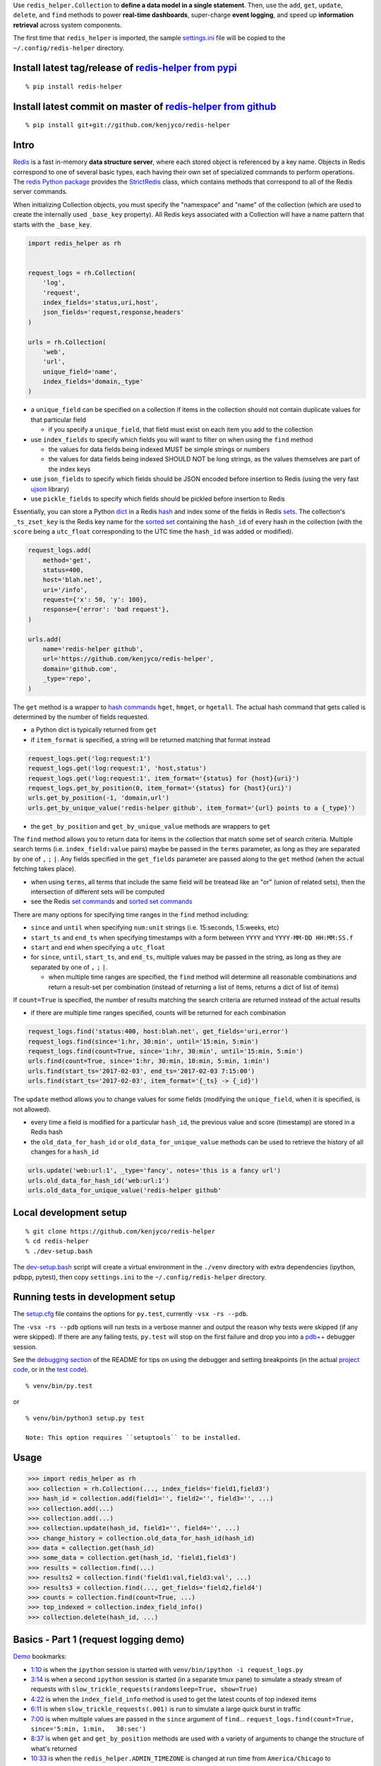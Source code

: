Use ``redis_helper.Collection`` to **define a data model in a single
statement**. Then, use the ``add``, ``get``, ``update``, ``delete``, and
``find`` methods to power **real-time dashboards**, super-charge **event
logging**, and speed up **information retrieval** across system
components.

The first time that ``redis_helper`` is imported, the sample
`settings.ini <https://github.com/kenjyco/redis-helper/blob/master/redis_helper/settings.ini>`__
file will be copied to the ``~/.config/redis-helper`` directory.

Install latest tag/release of `redis-helper from pypi <https://pypi.python.org/pypi/redis-helper>`__
----------------------------------------------------------------------------------------------------

::

    % pip install redis-helper

Install latest commit on master of `redis-helper from github <https://github.com/kenjyco/redis-helper>`__
---------------------------------------------------------------------------------------------------------

::

    % pip install git+git://github.com/kenjyco/redis-helper

Intro
-----

`Redis <http://redis.io/topics/data-types-intro>`__ is a fast in-memory
**data structure server**, where each stored object is referenced by a
key name. Objects in Redis correspond to one of several basic types,
each having their own set of specialized commands to perform operations.
The `redis Python package <https://github.com/andymccurdy/redis-py>`__
provides the
`StrictRedis <https://redis-py.readthedocs.org/en/latest/#redis.StrictRedis>`__
class, which contains methods that correspond to all of the Redis server
commands.

When initializing Collection objects, you must specify the "namespace"
and "name" of the collection (which are used to create the internally
used ``_base_key`` property). All Redis keys associated with a
Collection will have a name pattern that starts with the ``_base_key``.

.. code:: python

    import redis_helper as rh


    request_logs = rh.Collection(
        'log',
        'request',
        index_fields='status,uri,host',
        json_fields='request,response,headers'
    )

    urls = rh.Collection(
        'web',
        'url',
        unique_field='name',
        index_fields='domain,_type'
    )

-  a ``unique_field`` can be specified on a collection if items in the
   collection should not contain duplicate values for that particular
   field

   -  if you specify a ``unique_field``, that field must exist on each
      item you add to the collection

-  use ``index_fields`` to specify which fields you will want to filter
   on when using the ``find`` method

   -  the values for data fields being indexed MUST be simple strings or
      numbers
   -  the values for data fields being indexed SHOULD NOT be long
      strings, as the values themselves are part of the index keys

-  use ``json_fields`` to specify which fields should be JSON encoded
   before insertion to Redis (using the very fast
   `ujson <https://pypi.python.org/pypi/ujson>`__ library)
-  use ``pickle_fields`` to specify which fields should be pickled
   before insertion to Redis

Essentially, you can store a Python
`dict <https://docs.python.org/3/tutorial/datastructures.html#dictionaries>`__
in a Redis `hash <https://redis.io/topics/data-types#hashes>`__ and
index some of the fields in Redis
`sets <https://redis.io/topics/data-types#sets>`__. The collection's
``_ts_zset_key`` is the Redis key name for the `sorted
set <https://redis.io/topics/data-types#sorted-sets>`__ containing the
``hash_id`` of every hash in the collection (with the ``score`` being a
``utc_float`` corresponding to the UTC time the ``hash_id`` was added or
modified).

.. code:: python

    request_logs.add(
        method='get',
        status=400,
        host='blah.net',
        uri='/info',
        request={'x': 50, 'y': 100},
        response={'error': 'bad request'},
    )

    urls.add(
        name='redis-helper github',
        url='https://github.com/kenjyco/redis-helper',
        domain='github.com',
        _type='repo',
    )

The ``get`` method is a wrapper to `hash
commands <http://redis.io/commands#hash>`__ ``hget``, ``hmget``, or
``hgetall``. The actual hash command that gets called is determined by
the number of fields requested.

-  a Python dict is typically returned from ``get``
-  if ``item_format`` is specified, a string will be returned matching
   that format instead

.. code:: python

    request_logs.get('log:request:1')
    request_logs.get('log:request:1', 'host,status')
    request_logs.get('log:request:1', item_format='{status} for {host}{uri}')
    request_logs.get_by_position(0, item_format='{status} for {host}{uri}')
    urls.get_by_position(-1, 'domain,url')
    urls.get_by_unique_value('redis-helper github', item_format='{url} points to a {_type}')

-  the ``get_by_position`` and ``get_by_unique_value`` methods are
   wrappers to ``get``

The ``find`` method allows you to return data for items in the
collection that match some set of search criteria. Multiple search terms
(i.e. ``index_field:value`` pairs) maybe be passed in the ``terms``
parameter, as long as they are separated by one of ``,`` ``;`` ``|``.
Any fields specified in the ``get_fields`` parameter are passed along to
the ``get`` method (when the actual fetching takes place).

-  when using ``terms``, all terms that include the same field will be
   treatead like an "or" (union of related sets), then the intersection
   of different sets will be computed
-  see the Redis `set commands <https://redis.io/commands#set>`__ and
   `sorted set commands <https://redis.io/commands#sorted_set>`__

There are many options for specifying time ranges in the ``find`` method
including:

-  ``since`` and ``until`` when specifying ``num:unit`` strings (i.e.
   15:seconds, 1.5:weeks, etc)
-  ``start_ts`` and ``end_ts`` when specifying timestamps with a form
   between ``YYYY`` and ``YYYY-MM-DD HH:MM:SS.f``
-  ``start`` and ``end`` when specifying a ``utc_float``
-  for ``since``, ``until``, ``start_ts``, and ``end_ts``, multiple
   values may be passed in the string, as long as they are separated by
   one of ``,`` ``;`` ``|``.

   -  when multiple time ranges are specified, the ``find`` method will
      determine all reasonable combinations and return a result-set per
      combination (instead of returning a list of items, returns a dict
      of list of items)

If ``count=True`` is specified, the number of results matching the
search criteria are returned instead of the actual results

-  if there are multiple time ranges specified, counts will be returned
   for each combination

.. code:: python

    request_logs.find('status:400, host:blah.net', get_fields='uri,error')
    request_logs.find(since='1:hr, 30:min', until='15:min, 5:min')
    request_logs.find(count=True, since='1:hr, 30:min', until='15:min, 5:min')
    urls.find(count=True, since='1:hr, 30:min, 10:min, 5:min, 1:min')
    urls.find(start_ts='2017-02-03', end_ts='2017-02-03 7:15:00')
    urls.find(start_ts='2017-02-03', item_format='{_ts} -> {_id}')

The ``update`` method allows you to change values for some fields
(modifying the ``unique_field``, when it is specified, is not allowed).

-  every time a field is modified for a particular ``hash_id``, the
   previous value and score (timestamp) are stored in a Redis hash
-  the ``old_data_for_hash_id`` or ``old_data_for_unique_value`` methods
   can be used to retrieve the history of all changes for a ``hash_id``

.. code:: python

    urls.update('web:url:1', _type='fancy', notes='this is a fancy url')
    urls.old_data_for_hash_id('web:url:1')
    urls.old_data_for_unique_value('redis-helper github'

Local development setup
-----------------------

::

    % git clone https://github.com/kenjyco/redis-helper
    % cd redis-helper
    % ./dev-setup.bash

The
`dev-setup.bash <https://github.com/kenjyco/redis-helper/blob/master/dev-setup.bash>`__
script will create a virtual environment in the ``./venv`` directory
with extra dependencies (ipython, pdbpp, pytest), then copy
``settings.ini`` to the ``~/.config/redis-helper`` directory.

Running tests in development setup
----------------------------------

The
`setup.cfg <https://github.com/kenjyco/redis-helper/blob/master/setup.cfg>`__
file contains the options for ``py.test``, currently ``-vsx -rs --pdb``.

The ``-vsx -rs --pdb`` options will run tests in a verbose manner and
output the reason why tests were skipped (if any were skipped). If there
are any failing tests, ``py.test`` will stop on the first failure and
drop you into a `pdb++ <https://pypi.python.org/pypi/pdbpp/>`__ debugger
session.

See the `debugging
section <https://github.com/kenjyco/redis-helper#settings-environments-testing-and-debugging>`__
of the README for tips on using the debugger and setting breakpoints (in
the actual `project
code <https://github.com/kenjyco/redis-helper/tree/master/redis_helper>`__,
or in the `test
code <https://github.com/kenjyco/redis-helper/tree/master/tests>`__).

::

    % venv/bin/py.test

or

::

    % venv/bin/python3 setup.py test

    Note: This option requires ``setuptools`` to be installed.

Usage
-----

.. code:: python

    >>> import redis_helper as rh
    >>> collection = rh.Collection(..., index_fields='field1,field3')
    >>> hash_id = collection.add(field1='', field2='', field3='', ...)
    >>> collection.add(...)
    >>> collection.add(...)
    >>> collection.update(hash_id, field1='', field4='', ...)
    >>> change_history = collection.old_data_for_hash_id(hash_id)
    >>> data = collection.get(hash_id)
    >>> some_data = collection.get(hash_id, 'field1,field3')
    >>> results = collection.find(...)
    >>> results2 = collection.find('field1:val,field3:val', ...)
    >>> results3 = collection.find(..., get_fields='field2,field4')
    >>> counts = collection.find(count=True, ...)
    >>> top_indexed = collection.index_field_info()
    >>> collection.delete(hash_id, ...)

Basics - Part 1 (request logging demo)
--------------------------------------

`Demo <https://asciinema.org/a/101422?autoplay=1>`__ bookmarks:

-  `1:10 <https://asciinema.org/a/101422?t=1:10>`__ is when the
   ``ipython`` session is started with
   ``venv/bin/ipython -i request_logs.py``
-  `3:14 <https://asciinema.org/a/101422?t=3:14>`__ is when a second
   ``ipython`` session is started (in a separate tmux pane) to simulate
   a steady stream of requests with
   ``slow_trickle_requests(randomsleep=True, show=True)``
-  `4:22 <https://asciinema.org/a/101422?t=4:22>`__ is when the
   ``index_field_info`` method is used to get the latest counts of top
   indexed items
-  `6:11 <https://asciinema.org/a/101422?t=6:11>`__ is when
   ``slow_trickle_requests(.001)`` is run to simulate a large quick
   burst in traffic
-  `7:00 <https://asciinema.org/a/101422?t=7:00>`__ is when multiple
   values are passed in the ``since`` argument of ``find``...
   ``request_logs.find(count=True, since='5:min, 1:min,   30:sec')``
-  `8:37 <https://asciinema.org/a/101422?t=8:37>`__ is when ``get`` and
   ``get_by_position`` methods are used with a variety of arguments to
   change the structure of what's returned
-  `10:33 <https://asciinema.org/a/101422?t=10:33>`__ is when the
   ``redis_helper.ADMIN_TIMEZONE`` is changed at run time from
   ``America/Chicago`` to ``Europe/London``
-  `11:27 <https://asciinema.org/a/101422?t=11:27>`__ is when ``find``
   is used with a variety of arguments to change the structure of what's
   returned
-  `14:30 <https://asciinema.org/a/101422?t=14:30>`__ is when ``find``
   is used with multiple search terms and multiple ``since`` values...
   ``request_logs.find('host:dogs.com,   uri:/breeds', count=True, since='5:min, 1:min, 10:sec')``
-  `15:54 <https://asciinema.org/a/101422?t=15:54>`__ is when the
   ``update`` method is used to modify data and change history is
   retrieved with the ``old_data_for_hash_id`` method

The first demo walks through the following:

-  creating a virtual environment, installing redis-helper, and
   downloading example files

   ::

       $ python3 -m venv venv
       $ venv/bin/pip3 install redis-helper ipython
       $ venv/bin/rh-download-examples
       $ cat ~/.config/redis-helper/settings.ini
       $ venv/bin/ipython -i request_logs.py

-  using the sample ``Collection`` defined in
   `request\_logs.py <https://github.com/kenjyco/redis-helper/blob/master/examples/request_logs.py>`__
   to

   -  show values of some properties on a ``Collection``

      -  ``redis_helper.Collection._base_key``
      -  ``redis_helper.Collection.now_pretty``
      -  ``redis_helper.Collection.now_utc_float``
      -  ``redis_helper.Collection.keyspace``
      -  ``redis_helper.Collection.size``
      -  ``redis_helper.Collection.first``
      -  ``redis_helper.Collection.last``

   -  show values of some settings from ``redis_helper``

      -  ``redis_helper.APP_ENV``
      -  ``redis_helper.REDIS_URL``
      -  ``redis_helper.REDIS``
      -  ``redis_helper.SETTINGS_FILE``
      -  ``redis_helper.ADMIN_TIMEZONE``

   -  show output from some methods on a ``Collection``

      -  ``redis_helper.Collection.index_field_info()``
      -  ``redis_helper.Collection.find()``
      -  ``redis_helper.Collection.find(count=True)``
      -  ``redis_helper.Collection.find(count=True, since='30:sec')``
      -  ``redis_helper.Collection.find(since='30:sec')``
      -  ``redis_helper.Collection.find(since='30:sec', admin_fmt=True)``
      -  ``redis_helper.Collection.find(count=True, since='5:min, 1:min, 30:sec')``
      -  ``redis_helper.Collection.find('index_field:value')``
      -  ``redis_helper.Collection.find('index_field:value', all_fields=True, limit=2)``
      -  ``redis_helper.Collection.find('index_field:value', all_fields=True, limit=2, admin_fmt=True, item_format='{_ts} -> {_id}')``
      -  ``redis_helper.Collection.find('index_field:value', get_fields='field1,field2', include_meta=False)``
      -  ``redis_helper.Collection.find('index_field1:value1, index_field2:value2', count=True)``
      -  ``redis_helper.Collection.find('index_field1:value1, index_field2:value2', count=True, since='5:min, 1:min, 10:sec')``
      -  ``redis_helper.Collection.get(hash_id)``
      -  ``redis_helper.Collection.get(hash_id, 'field1,field2,field3')``
      -  ``redis_helper.Collection.get(hash_id, include_meta=True)``
      -  ``redis_helper.Collection.get(hash_id, include_meta=True, fields='field1,field2')``
      -  ``redis_helper.Collection.get(hash_id, include_meta=True, item_format='{_ts} -> {_id}')``
      -  ``redis_helper.Collection.get_by_position(0)``
      -  ``redis_helper.Collection.get_by_position(0, include_meta=True, admin_fmt=True)``
      -  ``redis_helper.Collection.update(hash_id, field1='value1', field2='value2')``
      -  ``redis_helper.Collection.old_data_for_hash_id(hash_id)``

Basics - Part 2 (urls demo, with unique field)
----------------------------------------------

`Demo <https://asciinema.org/a/101853?autoplay=1>`__ bookmarks:

-  ``TODO``

The second demo walks through the following:

-  using the sample ``Collection`` defined in
   `urls.py <https://github.com/kenjyco/redis-helper/blob/master/examples/urls.py>`__
   to

   -  ``TODO``

Settings, environments, testing, and debugging
----------------------------------------------

To trigger a debugger session at a specific place in the `project
code <https://github.com/kenjyco/redis-helper/tree/master/redis_helper>`__,
insert the following, one line above where you want to inspect

::

    import pdb; pdb.set_trace()

To start the debugger inside `test
code <https://github.com/kenjyco/redis-helper/tree/master/tests>`__, use

::

    pytest.set_trace()

-  use ``(l)ist`` to list context lines
-  use ``(n)ext`` to move on to the next statement
-  use ``(s)tep`` to step into a function
-  use ``(c)ontinue`` to continue to next break point (i.e.
   ``set_trace()`` lines in your code)
-  use ``sticky`` to toggle sticky mode (to constantly show the
   currently executing code as you move through with the debugger)
-  use ``pp`` to pretty print a variable or statement

If the redis server at ``redis_url`` (in the **test section** of
``~/.config/redis-server/settings.ini``) is not running or is not empty,
redis server tests will be skipped.

Use the ``APP_ENV`` environment variable to specify which section of the
``settings.ini`` file your settings will be loaded from. Any settings in
the ``default`` section can be overwritten if explicity set in another
section.

-  if no ``APP_ENV`` is explicitly set, ``dev`` is assumed
-  the ``APP_ENV`` setting is overwritten to be ``test`` no matter what
   was set when calling ``py.test`` tests
